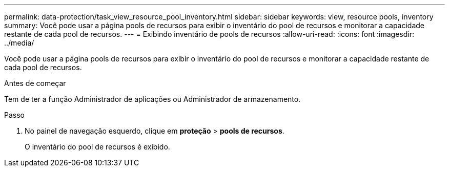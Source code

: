 ---
permalink: data-protection/task_view_resource_pool_inventory.html 
sidebar: sidebar 
keywords: view, resource pools, inventory 
summary: Você pode usar a página pools de recursos para exibir o inventário do pool de recursos e monitorar a capacidade restante de cada pool de recursos. 
---
= Exibindo inventário de pools de recursos
:allow-uri-read: 
:icons: font
:imagesdir: ../media/


[role="lead"]
Você pode usar a página pools de recursos para exibir o inventário do pool de recursos e monitorar a capacidade restante de cada pool de recursos.

.Antes de começar
Tem de ter a função Administrador de aplicações ou Administrador de armazenamento.

.Passo
. No painel de navegação esquerdo, clique em *proteção* > *pools de recursos*.
+
O inventário do pool de recursos é exibido.


